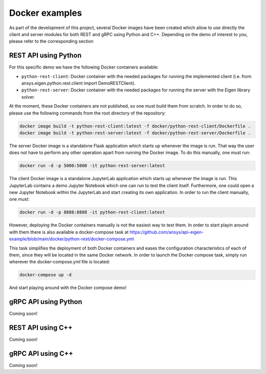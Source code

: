 .. _docker_examples:

===============
Docker examples
===============
As part of the development of this project, several Docker images have been created which allow
to use directly the client and server modules for both REST and gRPC using Python and C++. Depending
on the demo of interest to you, please refer to the corresponding section

*********************
REST API using Python
*********************

For this specific demo we have the following Docker containers available:

- ``python-rest-client``: Docker container with the needed packages for running the implemented client (i.e. from ansys.eigen.python.rest.client import DemoRESTClient).
- ``python-rest-server``: Docker container with the needed packages for running the server with the Eigen library solver.

At the moment, these Docker containers are not published, so one must build them from scratch. In order to do so,
please use the following commands from the root directory of the repository:

.. code:: bash

    docker image build -t python-rest-client:latest -f docker/python-rest-client/Dockerfile .
    docker image build -t python-rest-server:latest -f docker/python-rest-server/Dockerfile .

The server Docker image is a standalone Flask application which starts up whenever the image is run. That way
the user does not have to perform any other operation apart from running the Docker image. To do this manually, one must run:

.. code:: bash

    docker run -d -p 5000:5000 -it python-rest-server:latest

The client Docker image is a standalone JupyterLab application which starts up whenever the image is run. This JupyterLab
contains a demo Jupyter Notebook which one can run to test the client itself. Furthermore, one could open a new Jupyter
Notebook within the JupyterLab and start creating its own application. In order to run the client manually, one must:

.. code:: bash

    docker run -d -p 8888:8888 -it python-rest-client:latest

However, deploying the Docker containers manually is not the easiest way to test them. In order to start playin around with
them there is also available a docker-compose task at https://github.com/ansys/api-eigen-example/blob/main/docker/python-rest/docker-compose.yml

This task simplifies the deployment of both Docker containers and eases the configuration characteristics of each of them,
since they will be located in the same Docker network. In order to launch the Docker compose task, simply run wherever the docker-compose.yml
file is located:

.. code:: bash

    docker-compose up -d

And start playing around with the Docker compose demo!

*********************
gRPC API using Python
*********************

Coming soon!

******************
REST API using C++
******************

Coming soon!

******************
gRPC API using C++
******************

Coming soon!